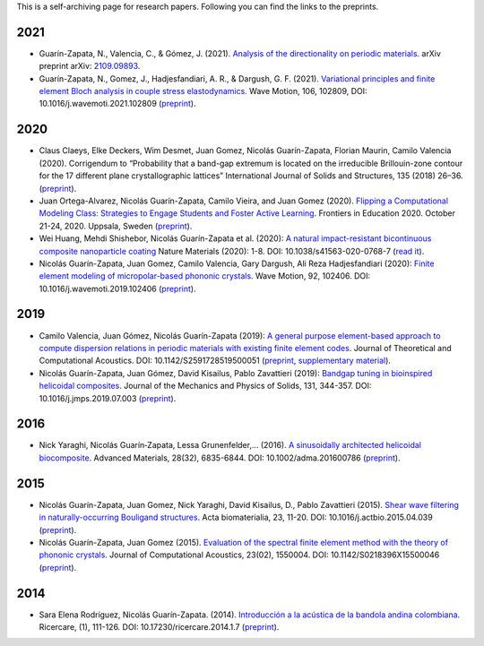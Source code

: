 .. title: Preprints archive
.. slug: preprints-archive
.. date: 2019-03-22 13:50:05 UTC-05:00
.. tags: research, papers, archive, preprints
.. category: Research
.. link:
.. description: Self-archiving of research papers.
.. type: text


This is a self-archiving page for research papers. Following you can find the
links to the preprints.

2021
----

- Guarín-Zapata, N., Valencia, C., & Gómez, J. (2021).
  `Analysis of the directionality on periodic materials <preprint2021b_>`_.
  arXiv preprint arXiv: `2109.09893 <https://arxiv.org/abs/2109.09893>`_.

- Guarín-Zapata, N., Gomez, J., Hadjesfandiari, A. R., & Dargush, G. F. (2021).
  `Variational principles and finite element Bloch analysis in couple stress
  elastodynamics. <https://www.sciencedirect.com/science/article/pii/S0165212521001074>`_
  Wave Motion, 106, 102809, DOI: 10.1016/j.wavemoti.2021.102809
  (`preprint <preprint2021a_>`_).


2020
----

- Claus Claeys, Elke Deckers, Wim Desmet, Juan Gomez, Nicolás
  Guarín-Zapata, Florian Maurin, Camilo Valencia (2020).
  Corrigendum to “Probability that a band-gap extremum is located on
  the irreducible Brillouin-zone contour for the 17 different plane
  crystallographic lattices” International Journal of Solids and
  Structures, 135 (2018) 26–36. (`preprint <preprint2020c_>`_).

- Juan Ortega-Alvarez, Nicolás Guarín-Zapata, Camilo Vieira, and
  Juan Gomez (2020).
  `Flipping a Computational Modeling Class: Strategies to Engage Students and Foster Active Learning <https://ieeexplore.ieee.org/abstract/document/9273890>`_.
  Frontiers in Education 2020. October 21-24, 2020. Uppsala,
  Sweden (`preprint <preprint2020b_>`_).

- Wei Huang, Mehdi Shishebor, Nicolás Guarín-Zapata et al. (2020):
  `A natural impact-resistant bicontinuous composite nanoparticle coating <https://www.nature.com/articles/s41563-020-0768-7>`_
  Nature Materials (2020): 1-8. DOI: 10.1038/s41563-020-0768-7
  (`read it <https://rdcu.be/b6oFj>`_).  

- Nicolás Guarín-Zapata, Juan Gomez, Camilo Valencia, Gary Dargush,
  Ali Reza Hadjesfandiari (2020):
  `Finite element modeling of micropolar-based phononic crystals <https://www.sciencedirect.com/science/article/pii/S0165212519300526>`_.
  Wave Motion, 92, 102406. DOI: 10.1016/j.wavemoti.2019.102406
  (`preprint <preprint2020a_>`_).

2019
----

- Camilo Valencia, Juan Gómez, Nicolás Guarín-Zapata (2019):
  `A general purpose element-based approach to compute dispersion relations in periodic materials with existing finite element codes <https://www.worldscientific.com/doi/10.1142/S2591728519500051>`_.
  Journal of Theoretical and Computational Acoustics.
  DOI: 10.1142/S2591728519500051 (`preprint <preprint2019a_>`_,
  `supplementary material <supplementary2019a_>`_).

- Nicolás Guarín-Zapata, Juan Gómez, David Kisailus, Pablo Zavattieri (2019):
  `Bandgap tuning in bioinspired helicoidal composites <https://www.sciencedirect.com/science/article/pii/S0022509619302431>`_.
  Journal of the Mechanics and Physics of Solids, 131, 344-357.
  DOI: 10.1016/j.jmps.2019.07.003  (`preprint <preprint2019b_>`_).

2016
----

- Nick Yaraghi, Nicolás Guarín‐Zapata, Lessa Grunenfelder,... (2016).
  `A sinusoidally architected helicoidal biocomposite <article2016_>`_.
  Advanced Materials, 28(32), 6835-6844. DOI: 10.1002/adma.201600786
  (`preprint <preprint2016_>`_).

2015
----

- Nicolás Guarín-Zapata, Juan Gomez, Nick Yaraghi, David Kisailus, D.,
  Pablo Zavattieri (2015). `Shear wave filtering in naturally-occurring Bouligand structures <article2015b_>`_.
  Acta biomaterialia, 23, 11-20. DOI: 10.1016/j.actbio.2015.04.039
  (`preprint <preprint2015b_>`_).

- Nicolás Guarín-Zapata, Juan Gomez (2015).
  `Evaluation of the spectral finite element method with the theory of phononic crystals <article2015a_>`_.
  Journal of Computational Acoustics, 23(02), 1550004. DOI: 10.1142/S0218396X15500046
  (`preprint <preprint2015a_>`_).

2014
----
- Sara Elena Rodríguez, Nicolás Guarín-Zapata. (2014).
  `Introducción a la acústica de la bandola andina colombiana <article2014_>`_.
  Ricercare, (1), 111-126. DOI: 10.17230/ricercare.2014.1.7  (`preprint <preprint2014_>`_).


.. _article2014: http://publicaciones.eafit.edu.co/index.php/ricercare/article/view/2323

.. _article2015a: https://www.worldscientific.com/doi/abs/10.1142/S0218396X15500046

.. _article2015b: https://www.sciencedirect.com/science/article/pii/S1742706115002172

.. _article2016: https://onlinelibrary.wiley.com/doi/abs/10.1002/adma.201600786

.. _preprint2014: /downloads/preprints/2014_bandola.pdf

.. _preprint2015a: /downloads/preprints/2015_spectral_fem.pdf

.. _preprint2015b: /downloads/preprints/2015_shear_wave_filtering.pdf

.. _preprint2016: /downloads/preprints/2016_sinusoidal_helicoid.pdf

.. _preprint2019a: /downloads/preprints/2019_uel_paper.pdf

.. _supplementary2019a: /downloads/supplementary/2019_uel_paper_supplementary.zip

.. _preprint2019b: /downloads/preprints/2019_tuning_bandgap_helicoidal.pdf

.. _preprint2020a: /downloads/preprints/2020_micropolar_phononic.pdf

.. _preprint2020b: /downloads/preprints/2020_flipped_learning.pdf

.. _preprint2020c: /downloads/preprints/2020_corrigendum_IBZ.pdf

.. _preprint2021a: /downloads/preprints/2021_ccst_bloch.pdf

.. _preprint2021b: /downloads/preprints/2021_directionality.pdf